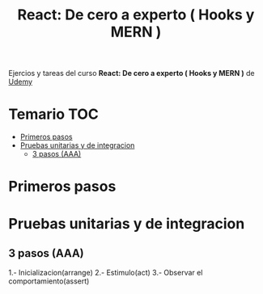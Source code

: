 #+title: React: De cero a experto ( Hooks y MERN )
#+description: Context API, MERN, Hooks, Firestore, JWT, Testing, Autenticaciones, Despliegues, CRUD, Logs, MUI, Multiple Routers...

Ejercios y tareas del curso *React: De cero a experto ( Hooks y MERN )* de [[https://www.udemy.com/course/react-cero-experto/][Udemy]] 
* Temario :TOC:
- [[#primeros-pasos][Primeros pasos]]
- [[#pruebas-unitarias-y-de-integracion][Pruebas unitarias y de integracion]]
  - [[#3-pasos-aaa][3 pasos (AAA)]]

* Primeros pasos

* Pruebas unitarias y de integracion
** 3 pasos (AAA)
1.- Inicializacion(arrange)
2.- Estimulo(act)
3.- Observar el comportamiento(assert)
